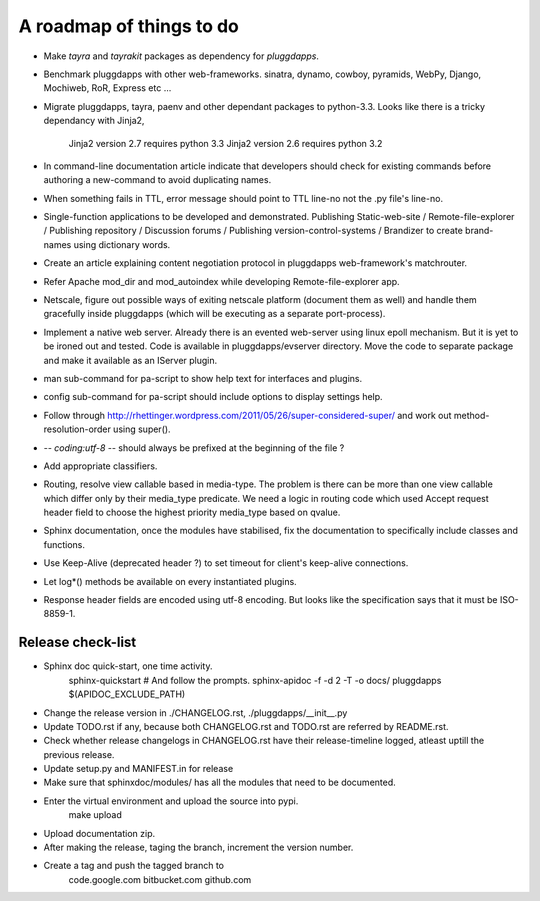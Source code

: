 A roadmap of things to do
=========================

- Make `tayra` and `tayrakit` packages as dependency for `pluggdapps`.

- Benchmark pluggdapps with other web-frameworks. sinatra, dynamo, cowboy,
  pyramids, WebPy, Django, Mochiweb, RoR, Express etc ...

- Migrate pluggdapps, tayra, paenv and other dependant packages to python-3.3.
  Looks like there is a tricky dependancy with Jinja2,
    Jinja2 version 2.7 requires python 3.3
    Jinja2 version 2.6 requires python 3.2

- In command-line documentation article indicate that developers should check
  for existing commands before authoring a new-command to avoid duplicating
  names.

- When something fails in TTL, error message should point to TTL line-no not
  the .py file's line-no.

- Single-function applications to be developed and demonstrated.
  Publishing Static-web-site / Remote-file-explorer / Publishing repository /
  Discussion forums / Publishing version-control-systems /
  Brandizer to create brand-names using dictionary words.

- Create an article explaining content negotiation protocol in pluggdapps
  web-framework's matchrouter.

- Refer Apache mod_dir and mod_autoindex while developing
  Remote-file-explorer app.

- Netscale, figure out possible ways of exiting netscale platform (document
  them as well) and handle them gracefully inside pluggdapps (which
  will be executing as a separate port-process).

- Implement a native web server. Already there is an evented web-server using
  linux epoll mechanism. But it is yet to be ironed out and tested.
  Code is available in pluggdapps/evserver directory. Move the code to
  separate package and make it available as an IServer plugin.

- man sub-command for pa-script to show help text for interfaces and plugins.

- config sub-command for pa-script should include options to display settings
  help.

- Follow through
  http://rhettinger.wordpress.com/2011/05/26/super-considered-super/
  and work out method-resolution-order using super().

- -*- coding:utf-8 -*- 
  should always be prefixed at the beginning of the file ?

- Add appropriate classifiers.

- Routing, resolve view callable based in media-type. The problem is there can
  be more than one view callable which differ only by their media_type
  predicate. We need a logic in routing code which used Accept request header
  field to choose the highest priority media_type based on qvalue.

- Sphinx documentation, once the modules have stabilised, fix the
  documentation to specifically include classes and functions.

- Use Keep-Alive (deprecated header ?) to set timeout for client's keep-alive
  connections.

- Let log*() methods be available on every instantiated plugins.

- Response header fields are encoded using utf-8 encoding. But looks like the
  specification says that it must be ISO-8859-1.

Release check-list 
------------------

- Sphinx doc quick-start, one time activity.
        sphinx-quickstart   # And follow the prompts.
        sphinx-apidoc -f -d 2 -T -o  docs/ pluggdapps $(APIDOC_EXCLUDE_PATH)

- Change the release version in ./CHANGELOG.rst, ./pluggdapps/__init__.py

- Update TODO.rst if any, because both CHANGELOG.rst and TODO.rst are referred
  by README.rst.

- Check whether release changelogs in CHANGELOG.rst have their release-timeline
  logged, atleast uptill the previous release.

- Update setup.py and MANIFEST.in for release

- Make sure that sphinxdoc/modules/ has all the modules that need to be
  documented.

- Enter the virtual environment and upload the source into pypi.
    make upload

- Upload documentation zip.

- After making the release, taging the branch, increment the version number.

- Create a tag and push the tagged branch to 
    code.google.com 
    bitbucket.com
    github.com

